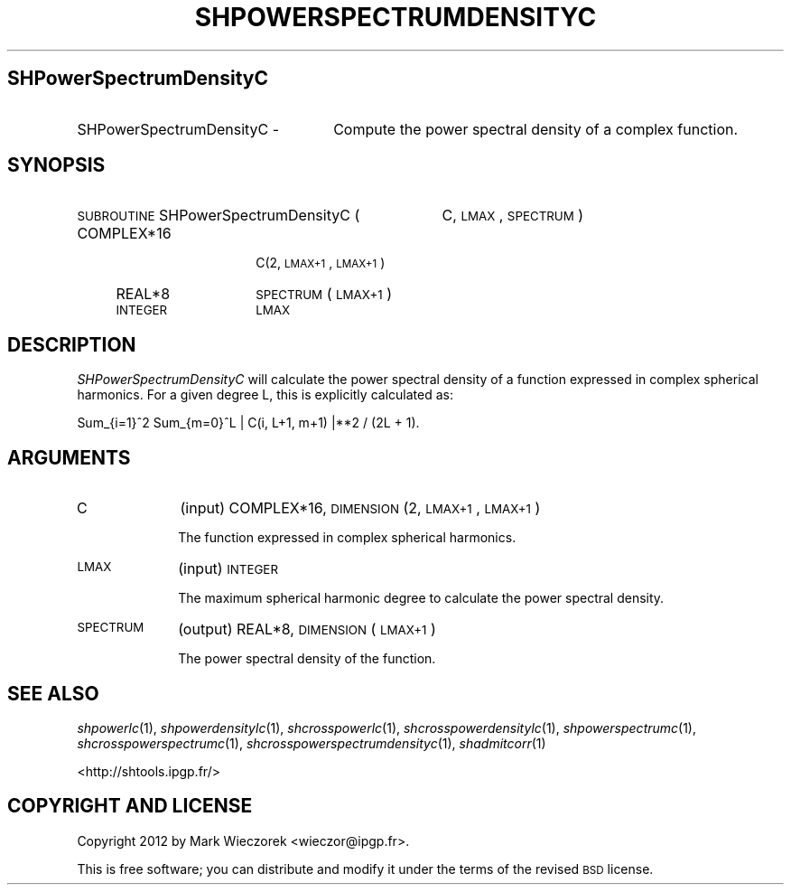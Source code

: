 .\" Automatically generated by Pod::Man 2.23 (Pod::Simple 3.14)
.\"
.\" Standard preamble:
.\" ========================================================================
.de Sp \" Vertical space (when we can't use .PP)
.if t .sp .5v
.if n .sp
..
.de Vb \" Begin verbatim text
.ft CW
.nf
.ne \\$1
..
.de Ve \" End verbatim text
.ft R
.fi
..
.\" Set up some character translations and predefined strings.  \*(-- will
.\" give an unbreakable dash, \*(PI will give pi, \*(L" will give a left
.\" double quote, and \*(R" will give a right double quote.  \*(C+ will
.\" give a nicer C++.  Capital omega is used to do unbreakable dashes and
.\" therefore won't be available.  \*(C` and \*(C' expand to `' in nroff,
.\" nothing in troff, for use with C<>.
.tr \(*W-
.ds C+ C\v'-.1v'\h'-1p'\s-2+\h'-1p'+\s0\v'.1v'\h'-1p'
.ie n \{\
.    ds -- \(*W-
.    ds PI pi
.    if (\n(.H=4u)&(1m=24u) .ds -- \(*W\h'-12u'\(*W\h'-12u'-\" diablo 10 pitch
.    if (\n(.H=4u)&(1m=20u) .ds -- \(*W\h'-12u'\(*W\h'-8u'-\"  diablo 12 pitch
.    ds L" ""
.    ds R" ""
.    ds C` ""
.    ds C' ""
'br\}
.el\{\
.    ds -- \|\(em\|
.    ds PI \(*p
.    ds L" ``
.    ds R" ''
'br\}
.\"
.\" Escape single quotes in literal strings from groff's Unicode transform.
.ie \n(.g .ds Aq \(aq
.el       .ds Aq '
.\"
.\" If the F register is turned on, we'll generate index entries on stderr for
.\" titles (.TH), headers (.SH), subsections (.SS), items (.Ip), and index
.\" entries marked with X<> in POD.  Of course, you'll have to process the
.\" output yourself in some meaningful fashion.
.ie \nF \{\
.    de IX
.    tm Index:\\$1\t\\n%\t"\\$2"
..
.    nr % 0
.    rr F
.\}
.el \{\
.    de IX
..
.\}
.\"
.\" Accent mark definitions (@(#)ms.acc 1.5 88/02/08 SMI; from UCB 4.2).
.\" Fear.  Run.  Save yourself.  No user-serviceable parts.
.    \" fudge factors for nroff and troff
.if n \{\
.    ds #H 0
.    ds #V .8m
.    ds #F .3m
.    ds #[ \f1
.    ds #] \fP
.\}
.if t \{\
.    ds #H ((1u-(\\\\n(.fu%2u))*.13m)
.    ds #V .6m
.    ds #F 0
.    ds #[ \&
.    ds #] \&
.\}
.    \" simple accents for nroff and troff
.if n \{\
.    ds ' \&
.    ds ` \&
.    ds ^ \&
.    ds , \&
.    ds ~ ~
.    ds /
.\}
.if t \{\
.    ds ' \\k:\h'-(\\n(.wu*8/10-\*(#H)'\'\h"|\\n:u"
.    ds ` \\k:\h'-(\\n(.wu*8/10-\*(#H)'\`\h'|\\n:u'
.    ds ^ \\k:\h'-(\\n(.wu*10/11-\*(#H)'^\h'|\\n:u'
.    ds , \\k:\h'-(\\n(.wu*8/10)',\h'|\\n:u'
.    ds ~ \\k:\h'-(\\n(.wu-\*(#H-.1m)'~\h'|\\n:u'
.    ds / \\k:\h'-(\\n(.wu*8/10-\*(#H)'\z\(sl\h'|\\n:u'
.\}
.    \" troff and (daisy-wheel) nroff accents
.ds : \\k:\h'-(\\n(.wu*8/10-\*(#H+.1m+\*(#F)'\v'-\*(#V'\z.\h'.2m+\*(#F'.\h'|\\n:u'\v'\*(#V'
.ds 8 \h'\*(#H'\(*b\h'-\*(#H'
.ds o \\k:\h'-(\\n(.wu+\w'\(de'u-\*(#H)/2u'\v'-.3n'\*(#[\z\(de\v'.3n'\h'|\\n:u'\*(#]
.ds d- \h'\*(#H'\(pd\h'-\w'~'u'\v'-.25m'\f2\(hy\fP\v'.25m'\h'-\*(#H'
.ds D- D\\k:\h'-\w'D'u'\v'-.11m'\z\(hy\v'.11m'\h'|\\n:u'
.ds th \*(#[\v'.3m'\s+1I\s-1\v'-.3m'\h'-(\w'I'u*2/3)'\s-1o\s+1\*(#]
.ds Th \*(#[\s+2I\s-2\h'-\w'I'u*3/5'\v'-.3m'o\v'.3m'\*(#]
.ds ae a\h'-(\w'a'u*4/10)'e
.ds Ae A\h'-(\w'A'u*4/10)'E
.    \" corrections for vroff
.if v .ds ~ \\k:\h'-(\\n(.wu*9/10-\*(#H)'\s-2\u~\d\s+2\h'|\\n:u'
.if v .ds ^ \\k:\h'-(\\n(.wu*10/11-\*(#H)'\v'-.4m'^\v'.4m'\h'|\\n:u'
.    \" for low resolution devices (crt and lpr)
.if \n(.H>23 .if \n(.V>19 \
\{\
.    ds : e
.    ds 8 ss
.    ds o a
.    ds d- d\h'-1'\(ga
.    ds D- D\h'-1'\(hy
.    ds th \o'bp'
.    ds Th \o'LP'
.    ds ae ae
.    ds Ae AE
.\}
.rm #[ #] #H #V #F C
.\" ========================================================================
.\"
.IX Title "SHPOWERSPECTRUMDENSITYC 1"
.TH SHPOWERSPECTRUMDENSITYC 1 "2014-10-02" "SHTOOLS 3.0" "SHTOOLS 3.0"
.\" For nroff, turn off justification.  Always turn off hyphenation; it makes
.\" way too many mistakes in technical documents.
.if n .ad l
.nh
.SH "SHPowerSpectrumDensityC"
.IX Header "SHPowerSpectrumDensityC"
.IP "SHPowerSpectrumDensityC \-" 26
.IX Item "SHPowerSpectrumDensityC -"
Compute the power spectral density of a complex function.
.SH "SYNOPSIS"
.IX Header "SYNOPSIS"
.IP "\s-1SUBROUTINE\s0 SHPowerSpectrumDensityC (" 37
.IX Item "SUBROUTINE SHPowerSpectrumDensityC ("
C, \s-1LMAX\s0, \s-1SPECTRUM\s0 )
.RS 4
.IP "COMPLEX*16" 14
.IX Item "COMPLEX*16"
C(2, \s-1LMAX+1\s0, \s-1LMAX+1\s0)
.IP "REAL*8" 14
.IX Item "REAL*8"
\&\s-1SPECTRUM\s0(\s-1LMAX+1\s0)
.IP "\s-1INTEGER\s0" 14
.IX Item "INTEGER"
\&\s-1LMAX\s0
.RE
.RS 4
.RE
.SH "DESCRIPTION"
.IX Header "DESCRIPTION"
\&\fISHPowerSpectrumDensityC\fR will calculate the power spectral density of a function expressed in complex spherical harmonics. For a given degree L, this is explicitly calculated as:
.PP
Sum_{i=1}^2 Sum_{m=0}^L | C(i, L+1, m+1) |**2 / (2L + 1).
.SH "ARGUMENTS"
.IX Header "ARGUMENTS"
.IP "C" 10
.IX Item "C"
(input) COMPLEX*16, \s-1DIMENSION\s0 (2, \s-1LMAX+1\s0, \s-1LMAX+1\s0)
.Sp
The function expressed in complex spherical harmonics.
.IP "\s-1LMAX\s0" 10
.IX Item "LMAX"
(input) \s-1INTEGER\s0
.Sp
The maximum spherical harmonic degree to calculate the power spectral density.
.IP "\s-1SPECTRUM\s0" 10
.IX Item "SPECTRUM"
(output) REAL*8, \s-1DIMENSION\s0 (\s-1LMAX+1\s0)
.Sp
The power spectral density of the function.
.SH "SEE ALSO"
.IX Header "SEE ALSO"
\&\fIshpowerlc\fR\|(1), \fIshpowerdensitylc\fR\|(1), \fIshcrosspowerlc\fR\|(1), \fIshcrosspowerdensitylc\fR\|(1), \fIshpowerspectrumc\fR\|(1), \fIshcrosspowerspectrumc\fR\|(1), \fIshcrosspowerspectrumdensityc\fR\|(1), \fIshadmitcorr\fR\|(1)
.PP
<http://shtools.ipgp.fr/>
.SH "COPYRIGHT AND LICENSE"
.IX Header "COPYRIGHT AND LICENSE"
Copyright 2012 by Mark Wieczorek <wieczor@ipgp.fr>.
.PP
This is free software; you can distribute and modify it under the terms of the revised \s-1BSD\s0 license.
